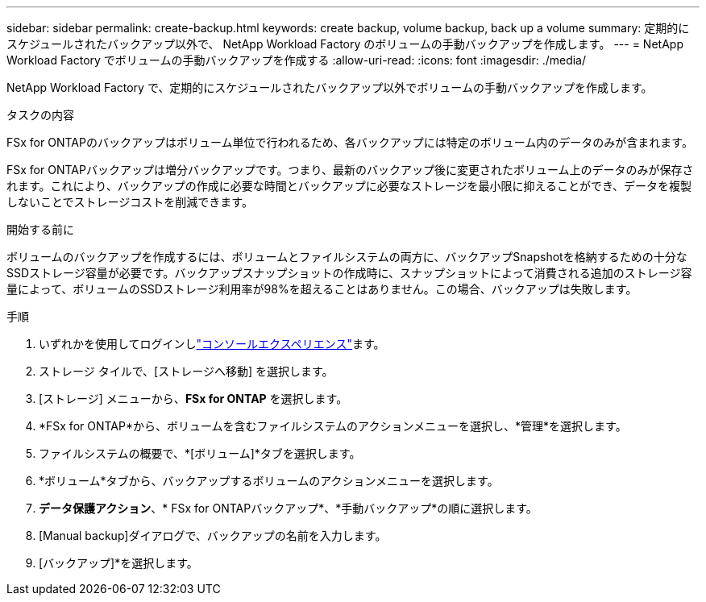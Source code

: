 ---
sidebar: sidebar 
permalink: create-backup.html 
keywords: create backup, volume backup, back up a volume 
summary: 定期的にスケジュールされたバックアップ以外で、 NetApp Workload Factory のボリュームの手動バックアップを作成します。 
---
= NetApp Workload Factory でボリュームの手動バックアップを作成する
:allow-uri-read: 
:icons: font
:imagesdir: ./media/


[role="lead"]
NetApp Workload Factory で、定期的にスケジュールされたバックアップ以外でボリュームの手動バックアップを作成します。

.タスクの内容
FSx for ONTAPのバックアップはボリューム単位で行われるため、各バックアップには特定のボリューム内のデータのみが含まれます。

FSx for ONTAPバックアップは増分バックアップです。つまり、最新のバックアップ後に変更されたボリューム上のデータのみが保存されます。これにより、バックアップの作成に必要な時間とバックアップに必要なストレージを最小限に抑えることができ、データを複製しないことでストレージコストを削減できます。

.開始する前に
ボリュームのバックアップを作成するには、ボリュームとファイルシステムの両方に、バックアップSnapshotを格納するための十分なSSDストレージ容量が必要です。バックアップスナップショットの作成時に、スナップショットによって消費される追加のストレージ容量によって、ボリュームのSSDストレージ利用率が98%を超えることはありません。この場合、バックアップは失敗します。

.手順
. いずれかを使用してログインしlink:https://docs.netapp.com/us-en/workload-setup-admin/console-experiences.html["コンソールエクスペリエンス"^]ます。
. ストレージ タイルで、[ストレージへ移動] を選択します。
. [ストレージ] メニューから、*FSx for ONTAP* を選択します。
. *FSx for ONTAP*から、ボリュームを含むファイルシステムのアクションメニューを選択し、*管理*を選択します。
. ファイルシステムの概要で、*[ボリューム]*タブを選択します。
. *ボリューム*タブから、バックアップするボリュームのアクションメニューを選択します。
. *データ保護アクション*、* FSx for ONTAPバックアップ*、*手動バックアップ*の順に選択します。
. [Manual backup]ダイアログで、バックアップの名前を入力します。
. [バックアップ]*を選択します。

